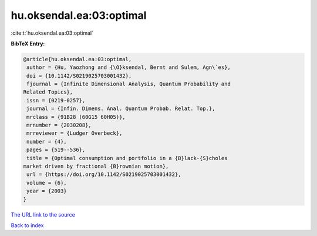 hu.oksendal.ea:03:optimal
=========================

:cite:t:`hu.oksendal.ea:03:optimal`

**BibTeX Entry:**

.. code-block:: bibtex

   @article{hu.oksendal.ea:03:optimal,
    author = {Hu, Yaozhong and {\O}ksendal, Bernt and Sulem, Agn\`es},
    doi = {10.1142/S0219025703001432},
    fjournal = {Infinite Dimensional Analysis, Quantum Probability and
   Related Topics},
    issn = {0219-0257},
    journal = {Infin. Dimens. Anal. Quantum Probab. Relat. Top.},
    mrclass = {91B28 (60G15 60H05)},
    mrnumber = {2030208},
    mrreviewer = {Ludger Overbeck},
    number = {4},
    pages = {519--536},
    title = {Optimal consumption and portfolio in a {B}lack-{S}choles
   market driven by fractional {B}rownian motion},
    url = {https://doi.org/10.1142/S0219025703001432},
    volume = {6},
    year = {2003}
   }

`The URL link to the source <ttps://doi.org/10.1142/S0219025703001432}>`__


`Back to index <../By-Cite-Keys.html>`__
